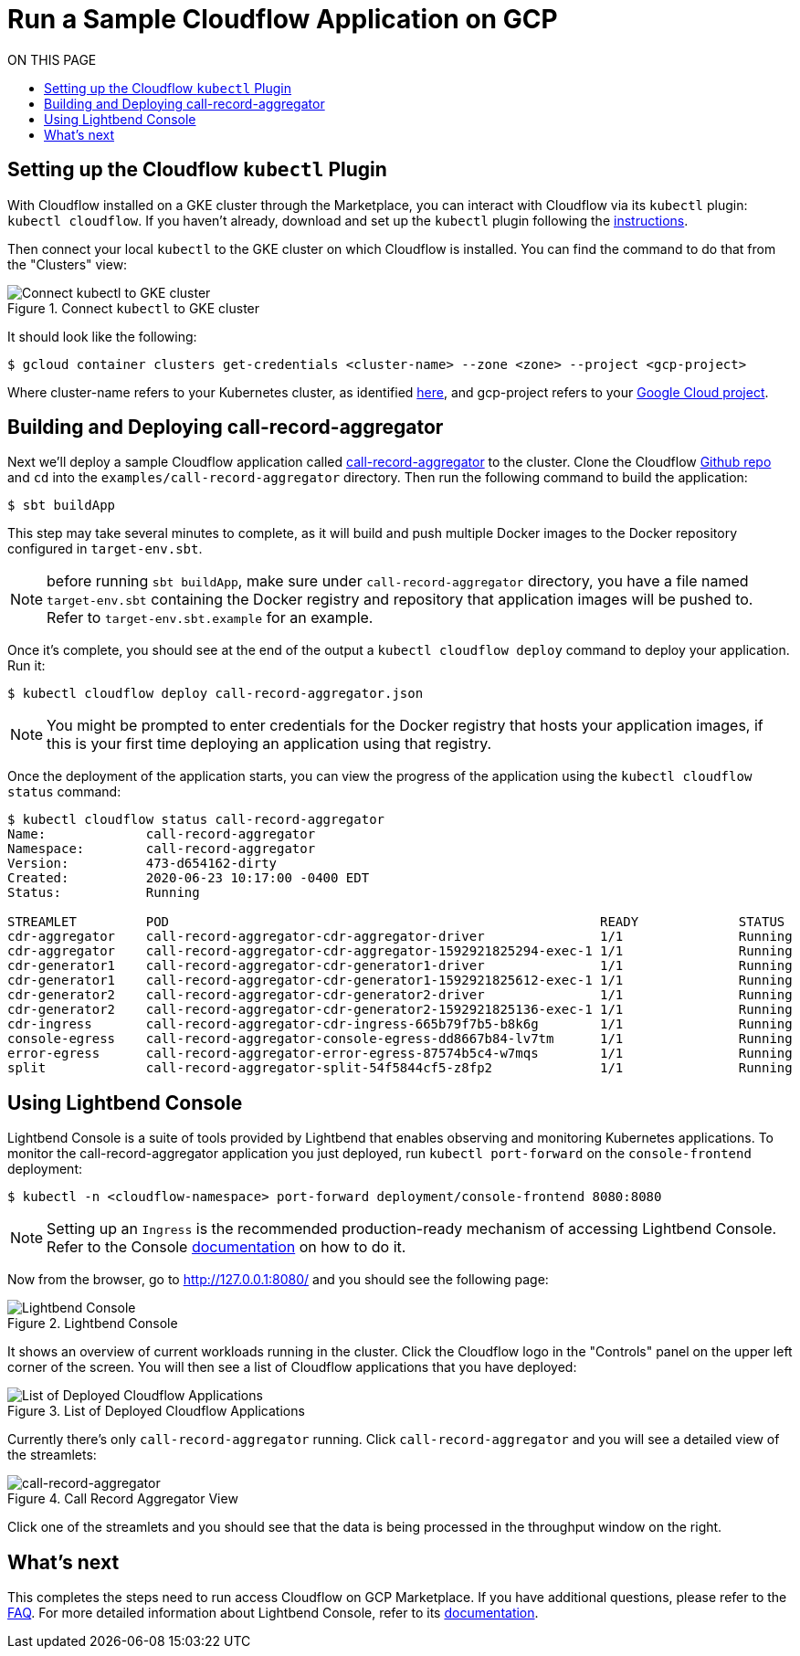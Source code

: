 = Run a Sample Cloudflow Application on GCP
:toc:
:toc-title: ON THIS PAGE
:toclevels: 2

== Setting up the Cloudflow `kubectl` Plugin

With Cloudflow installed on a GKE cluster through the Marketplace, you can interact with Cloudflow via its `kubectl` plugin: `kubectl cloudflow`.
If you haven't already, download and set up the `kubectl` plugin following the https://cloudflow.io/docs/current/get-started/prepare-development-environment.html#_download_and_install_the_cloudflow_cli[instructions].

Then connect your local `kubectl` to the GKE cluster on which Cloudflow is installed. You can find the command to do that from the "Clusters" view:

.Connect `kubectl` to GKE cluster
image::connect-clusters.png[Connect kubectl to GKE cluster]

It should look like the following:
[source,bash]
----
$ gcloud container clusters get-credentials <cluster-name> --zone <zone> --project <gcp-project>
----
Where cluster-name refers to your Kubernetes cluster, as identified https://console.cloud.google.com/kubernetes/list[here], and gcp-project refers to your https://cloud.google.com/resource-manager/docs/creating-managing-projects[Google Cloud project].

== Building and Deploying call-record-aggregator

Next we'll deploy a sample Cloudflow application called https://github.com/lightbend/cloudflow/tree/master/examples/call-record-aggregator[call-record-aggregator] to the cluster.
Clone the Cloudflow https://github.com/lightbend/cloudflow[Github repo] and `cd` into the `examples/call-record-aggregator` directory. Then run the following command to build the application:

[source,bash]
----
$ sbt buildApp
----
This step may take several minutes to complete, as it will build and push multiple Docker images to the Docker repository configured in `target-env.sbt`.

NOTE: before running `sbt buildApp`, make sure under `call-record-aggregator` directory, you have a file named `target-env.sbt` containing the Docker registry and repository that application images will be pushed to. Refer to `target-env.sbt.example` for an example.

Once it's complete, you should see at the end of the output a `kubectl cloudflow deploy` command to deploy your application. Run it:

[source,bash]
----
$ kubectl cloudflow deploy call-record-aggregator.json
----

NOTE: You might be prompted to enter credentials for the Docker registry that hosts your application images, if this is your first time deploying an application using that registry.

Once the deployment of the application starts, you can view the progress of the application using the `kubectl cloudflow status` command:

[source,bash]
----
$ kubectl cloudflow status call-record-aggregator
Name:             call-record-aggregator
Namespace:        call-record-aggregator
Version:          473-d654162-dirty
Created:          2020-06-23 10:17:00 -0400 EDT
Status:           Running

STREAMLET         POD                                                        READY             STATUS            RESTARTS
cdr-aggregator    call-record-aggregator-cdr-aggregator-driver               1/1               Running           0
cdr-aggregator    call-record-aggregator-cdr-aggregator-1592921825294-exec-1 1/1               Running           0
cdr-generator1    call-record-aggregator-cdr-generator1-driver               1/1               Running           0
cdr-generator1    call-record-aggregator-cdr-generator1-1592921825612-exec-1 1/1               Running           0
cdr-generator2    call-record-aggregator-cdr-generator2-driver               1/1               Running           0
cdr-generator2    call-record-aggregator-cdr-generator2-1592921825136-exec-1 1/1               Running           0
cdr-ingress       call-record-aggregator-cdr-ingress-665b79f7b5-b8k6g        1/1               Running           0
console-egress    call-record-aggregator-console-egress-dd8667b84-lv7tm      1/1               Running           0
error-egress      call-record-aggregator-error-egress-87574b5c4-w7mqs        1/1               Running           0
split             call-record-aggregator-split-54f5844cf5-z8fp2              1/1               Running           0
----

== Using Lightbend Console
Lightbend Console is a suite of tools provided by Lightbend that enables observing and monitoring Kubernetes applications.
To monitor the call-record-aggregator application you just deployed, run `kubectl port-forward` on the `console-frontend` deployment:

[source,bash]
----
$ kubectl -n <cloudflow-namespace> port-forward deployment/console-frontend 8080:8080
----

NOTE: Setting up an `Ingress` is the recommended production-ready mechanism of accessing Lightbend Console. Refer to the Console https://developer.lightbend.com/docs/console/current/installation/access.html[documentation] on how to do it.

Now from the browser, go to http://127.0.0.1:8080/ and you should see the following page:

.Lightbend Console
image::console.png[Lightbend Console]

It shows an overview of current workloads running in the cluster. Click the Cloudflow logo in the "Controls" panel on the upper left corner of the screen.
You will then see a list of Cloudflow applications that you have deployed:

.List of Deployed Cloudflow Applications
image::app-list.png[List of Deployed Cloudflow Applications]

Currently there's only `call-record-aggregator` running.
Click `call-record-aggregator` and you will see a detailed view of the streamlets:

.Call Record Aggregator View
image::cra.png[call-record-aggregator]

Click one of the streamlets and you should see that the data is being processed in the throughput window on the right.

== What's next
This completes the steps need to run access Cloudflow on GCP Marketplace.
If you have additional questions, please refer to the https://www.lightbend.com/cloudflow-marketplace[FAQ].
For more detailed information about Lightbend Console, refer to its https://developer.lightbend.com/docs/console/current/[documentation].
